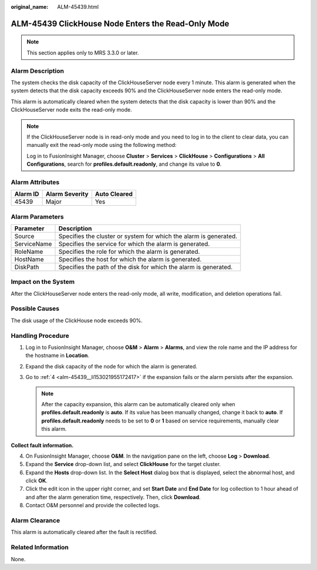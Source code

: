 :original_name: ALM-45439.html

.. _ALM-45439:

ALM-45439 ClickHouse Node Enters the Read-Only Mode
===================================================

.. note::

   This section applies only to MRS 3.3.0 or later.

Alarm Description
-----------------

The system checks the disk capacity of the ClickHouseServer node every 1 minute. This alarm is generated when the system detects that the disk capacity exceeds 90% and the ClickHouseServer node enters the read-only mode.

This alarm is automatically cleared when the system detects that the disk capacity is lower than 90% and the ClickHouseServer node exits the read-only mode.

.. note::

   If the ClickHouseServer node is in read-only mode and you need to log in to the client to clear data, you can manually exit the read-only mode using the following method:

   Log in to FusionInsight Manager, choose **Cluster** > **Services** > **ClickHouse** > **Configurations** > **All Configurations**, search for **profiles.default.readonly**, and change its value to **0**.

Alarm Attributes
----------------

======== ============== ============
Alarm ID Alarm Severity Auto Cleared
======== ============== ============
45439    Major          Yes
======== ============== ============

Alarm Parameters
----------------

+-------------+-------------------------------------------------------------------+
| Parameter   | Description                                                       |
+=============+===================================================================+
| Source      | Specifies the cluster or system for which the alarm is generated. |
+-------------+-------------------------------------------------------------------+
| ServiceName | Specifies the service for which the alarm is generated.           |
+-------------+-------------------------------------------------------------------+
| RoleName    | Specifies the role for which the alarm is generated.              |
+-------------+-------------------------------------------------------------------+
| HostName    | Specifies the host for which the alarm is generated.              |
+-------------+-------------------------------------------------------------------+
| DiskPath    | Specifies the path of the disk for which the alarm is generated.  |
+-------------+-------------------------------------------------------------------+

Impact on the System
--------------------

After the ClickHouseServer node enters the read-only mode, all write, modification, and deletion operations fail.

Possible Causes
---------------

The disk usage of the ClickHouse node exceeds 90%.

Handling Procedure
------------------

#. Log in to FusionInsight Manager, choose **O&M** > **Alarm** > **Alarms**, and view the role name and the IP address for the hostname in **Location**.
#. Expand the disk capacity of the node for which the alarm is generated.
#. Go to :ref:`4 <alm-45439__li153021955172417>` if the expansion fails or the alarm persists after the expansion.

   .. note::

      After the capacity expansion, this alarm can be automatically cleared only when **profiles.default.readonly** is **auto**. If its value has been manually changed, change it back to **auto**. If **profiles.default.readonly** needs to be set to **0** or **1** based on service requirements, manually clear this alarm.

**Collect fault information.**

4. .. _alm-45439__li153021955172417:

   On FusionInsight Manager, choose **O&M**. In the navigation pane on the left, choose **Log** > **Download**.

5. Expand the **Service** drop-down list, and select **ClickHouse** for the target cluster.

6. Expand the **Hosts** drop-down list. In the **Select Host** dialog box that is displayed, select the abnormal host, and click **OK**.

7. Click the edit icon in the upper right corner, and set **Start Date** and **End Date** for log collection to 1 hour ahead of and after the alarm generation time, respectively. Then, click **Download**.

8. Contact O&M personnel and provide the collected logs.

Alarm Clearance
---------------

This alarm is automatically cleared after the fault is rectified.

Related Information
-------------------

None.

